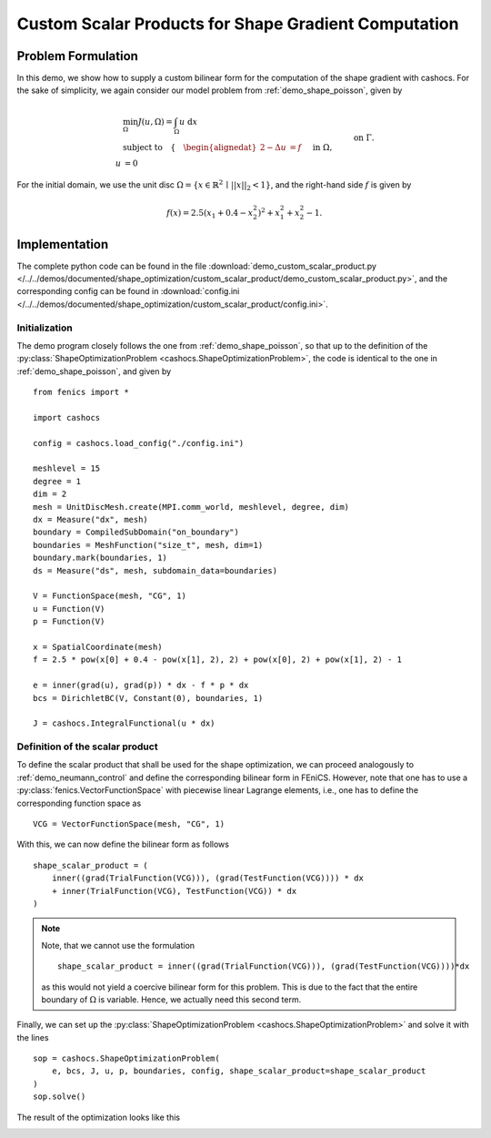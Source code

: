 .. _demo_custom_scalar_product:

Custom Scalar Products for Shape Gradient Computation
=====================================================

Problem Formulation
-------------------

In this demo, we show how to supply a custom bilinear form for the computation
of the shape gradient with cashocs. For the sake of simplicity, we again consider
our model problem from :ref:`demo_shape_poisson`, given by

.. math::

    &\min_\Omega J(u, \Omega) = \int_\Omega u \text{ d}x \\
    &\text{subject to} \quad \left\lbrace \quad
    \begin{alignedat}{2}
    -\Delta u &= f \quad &&\text{ in } \Omega,\\
    u &= 0 \quad &&\text{ on } \Gamma.
    \end{alignedat} \right.


For the initial domain, we use the unit disc :math:`\Omega = \{ x \in \mathbb{R}^2 \,\mid\, \lvert\lvert x \rvert\rvert_2 < 1 \}`, and the right-hand side :math:`f` is given by

.. math:: f(x) = 2.5 \left( x_1 + 0.4 - x_2^2 \right)^2 + x_1^2 + x_2^2 - 1.


Implementation
--------------

The complete python code can be found in the file :download:`demo_custom_scalar_product.py </../../demos/documented/shape_optimization/custom_scalar_product/demo_custom_scalar_product.py>`,
and the corresponding config can be found in :download:`config.ini </../../demos/documented/shape_optimization/custom_scalar_product/config.ini>`.


Initialization
**************

The demo program closely follows the one from :ref:`demo_shape_poisson`, so that up
to the definition of the :py:class:`ShapeOptimizationProblem <cashocs.ShapeOptimizationProblem>`,
the code is identical to the one in :ref:`demo_shape_poisson`, and given by ::

    from fenics import *

    import cashocs

    config = cashocs.load_config("./config.ini")

    meshlevel = 15
    degree = 1
    dim = 2
    mesh = UnitDiscMesh.create(MPI.comm_world, meshlevel, degree, dim)
    dx = Measure("dx", mesh)
    boundary = CompiledSubDomain("on_boundary")
    boundaries = MeshFunction("size_t", mesh, dim=1)
    boundary.mark(boundaries, 1)
    ds = Measure("ds", mesh, subdomain_data=boundaries)

    V = FunctionSpace(mesh, "CG", 1)
    u = Function(V)
    p = Function(V)

    x = SpatialCoordinate(mesh)
    f = 2.5 * pow(x[0] + 0.4 - pow(x[1], 2), 2) + pow(x[0], 2) + pow(x[1], 2) - 1

    e = inner(grad(u), grad(p)) * dx - f * p * dx
    bcs = DirichletBC(V, Constant(0), boundaries, 1)

    J = cashocs.IntegralFunctional(u * dx)


Definition of the scalar product
********************************

To define the scalar product that shall be used for the shape optimization, we can
proceed analogously to :ref:`demo_neumann_control` and define the corresponding bilinear form
in FEniCS. However, note that one has to use a :py:class:`fenics.VectorFunctionSpace` with
piecewise linear Lagrange elements, i.e., one has to define the corresponding function space as ::

    VCG = VectorFunctionSpace(mesh, "CG", 1)

With this, we can now define the bilinear form as follows ::

    shape_scalar_product = (
        inner((grad(TrialFunction(VCG))), (grad(TestFunction(VCG)))) * dx
        + inner(TrialFunction(VCG), TestFunction(VCG)) * dx
    )

.. note::

    Note, that we cannot use the formulation ::

        shape_scalar_product = inner((grad(TrialFunction(VCG))), (grad(TestFunction(VCG))))*dx

    as this would not yield a coercive bilinear form for this problem. This is due to
    the fact that the entire boundary of :math:`\Omega` is variable. Hence, we actually
    need this second term.

Finally, we can set up the :py:class:`ShapeOptimizationProblem <cashocs.ShapeOptimizationProblem>`
and solve it with the lines ::

    sop = cashocs.ShapeOptimizationProblem(
        e, bcs, J, u, p, boundaries, config, shape_scalar_product=shape_scalar_product
    )
    sop.solve()


The result of the optimization looks like this

.. image:: /../../demos/documented/shape_optimization/custom_scalar_product/img_custom_scalar_product.png
